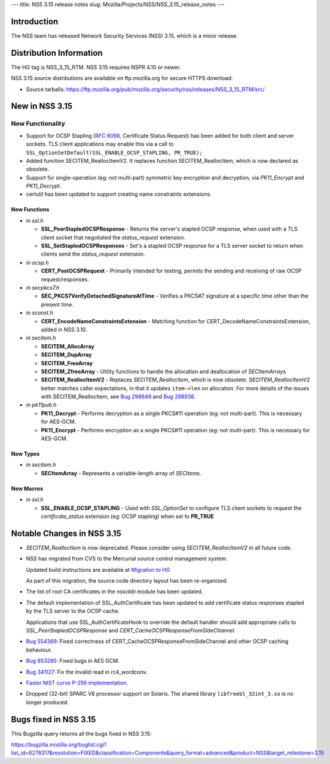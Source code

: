 --- title: NSS 3.15 release notes slug:
Mozilla/Projects/NSS/NSS_3.15_release_notes ---

.. _Introduction:

Introduction
------------

The NSS team has released Network Security Services (NSS) 3.15, which is
a minor release.

.. _Distribution_Information:

Distribution Information
------------------------

The HG tag is NSS_3_15_RTM. NSS 3.15 requires NSPR 4.10 or newer.

NSS 3.15 source distributions are available on ftp.mozilla.org for
secure HTTPS download:

-  Source tarballs:
   https://ftp.mozilla.org/pub/mozilla.org/security/nss/releases/NSS_3_15_RTM/src/

.. _New_in_NSS_3.15:

New in NSS 3.15
---------------

.. _New_Functionality:

New Functionality
~~~~~~~~~~~~~~~~~

-  Support for OCSP Stapling (`RFC
   6066 <https://tools.ietf.org/html/rfc6066>`__, Certificate Status
   Request) has been added for both client and server sockets. TLS
   client applications may enable this via a call to
   ``SSL_OptionSetDefault(SSL_ENABLE_OCSP_STAPLING, PR_TRUE);``
-  Added function SECITEM_ReallocItemV2. It replaces function
   SECITEM_ReallocItem, which is now declared as obsolete.
-  Support for single-operation (eg: not multi-part) symmetric key
   encryption and decryption, via *PK11_Encrypt* and *PK11_Decrypt*.
-  certutil has been updated to support creating name constraints
   extensions.

.. _New_Functions:

New Functions
^^^^^^^^^^^^^

-  *in ssl.h*

   -  **SSL_PeerStapledOCSPResponse** - Returns the server's stapled
      OCSP response, when used with a TLS client socket that negotiated
      the *status_request* extension.
   -  **SSL_SetStapledOCSPResponses** - Set's a stapled OCSP response
      for a TLS server socket to return when clients send the
      *status_request* extension.

-  *in ocsp.h*

   -  **CERT_PostOCSPRequest** - Primarily intended for testing, permits
      the sending and receiving of raw OCSP request/responses.

-  *in secpkcs7.h*

   -  **SEC_PKCS7VerifyDetachedSignatureAtTime** - Verifies a PKCS#7
      signature at a specific time other than the present time.

-  *in xconst.h*

   -  **CERT_EncodeNameConstraintsExtension** - Matching function for
      CERT_DecodeNameConstraintsExtension, added in NSS 3.10.

-  *in secitem.h*

   -  **SECITEM_AllocArray**
   -  **SECITEM_DupArray**
   -  **SECITEM_FreeArray**
   -  **SECITEM_ZfreeArray** - Utility functions to handle the
      allocation and deallocation of *SECItemArray*\ s
   -  **SECITEM_ReallocItemV2** - Replaces *SECITEM_ReallocItem*, which
      is now obsolete. *SECITEM_ReallocItemV2* better matches caller
      expectations, in that it updates ``item->len`` on allocation. For
      more details of the issues with SECITEM_ReallocItem, see `Bug
      298649 <http://bugzil.la/298649>`__ and `Bug
      298938 <http://bugzil.la/298938>`__.

-  *in pk11pub.h*

   -  **PK11_Decrypt** - Performs decryption as a single PKCS#11
      operation (eg: not multi-part). This is necessary for AES-GCM.
   -  **PK11_Encrypt** - Performs encryption as a single PKCS#11
      operation (eg: not multi-part). This is necessary for AES-GCM.

.. _New_Types:

New Types
^^^^^^^^^

-  *in secitem.h*

   -  **SECItemArray** - Represents a variable-length array of
      *SECItem*\ s.

.. _New_Macros:

New Macros
^^^^^^^^^^

-  *in ssl.h*

   -  **SSL_ENABLE_OCSP_STAPLING** - Used with *SSL_OptionSet* to
      configure TLS client sockets to request the *certificate_status*
      extension (eg: OCSP stapling) when set to **PR_TRUE**

.. _Notable_Changes_in_NSS_3.15:

Notable Changes in NSS 3.15
---------------------------

-  *SECITEM_ReallocItem* is now deprecated. Please consider using
   *SECITEM_ReallocItemV2* in all future code.

-  NSS has migrated from CVS to the Mercurial source control management
   system.

   Updated build instructions are available at `Migration to
   HG </en-US/docs/NSS_reference/Building_and_installing_NSS/Migration_to_HG>`__

   As part of this migration, the source code directory layout has been
   re-organized.

-  The list of root CA certificates in the *nssckbi* module has been
   updated.

-  The default implementation of SSL_AuthCertificate has been updated to
   add certificate status responses stapled by the TLS server to the
   OCSP cache.

   Applications that use SSL_AuthCertificateHook to override the default
   handler should add appropriate calls to *SSL_PeerStapledOCSPResponse*
   and *CERT_CacheOCSPResponseFromSideChannel*.

-  `Bug 554369 <https://bugzilla.mozilla.org/show_bug.cgi?id=554369>`__:
   Fixed correctness of CERT_CacheOCSPResponseFromSideChannel and other
   OCSP caching behaviour.

-  `Bug 853285 <https://bugzilla.mozilla.org/show_bug.cgi?id=853285>`__:
   Fixed bugs in AES GCM.

-  `Bug 341127 <https://bugzilla.mozilla.org/show_bug.cgi?id=341127>`__:
   Fix the invalid read in rc4_wordconv.

-  `Faster NIST curve P-256
   implementation <https://bugzilla.mozilla.org/show_bug.cgi?id=831006>`__.

-  Dropped (32-bit) SPARC V8 processor support on Solaris. The shared
   library ``libfreebl_32int_3.so`` is no longer produced.

.. _Bugs_fixed_in_NSS_3.15:

Bugs fixed in NSS 3.15
----------------------

This Bugzilla query returns all the bugs fixed in NSS 3.15:

https://bugzilla.mozilla.org/buglist.cgi?list_id=6278317&resolution=FIXED&classification=Components&query_format=advanced&product=NSS&target_milestone=3.15

